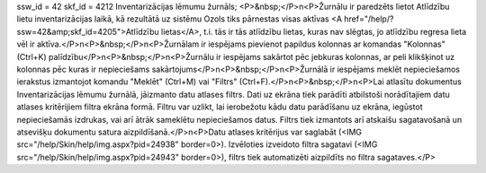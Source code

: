 ssw_id = 42skf_id = 4212Inventarizācijas lēmumu žurnāls;<P>&nbsp;</P>\n<P>Žurnālu ir paredzēts lietot Atlīdzību lietu inventarizācijas laikā, kā rezultātā uz sistēmu Ozols tiks pārnestas visas aktīvas <A href="/help/?ssw=42&amp;skf_id=4205">Atlīdzību lietas</A>, t.i. tās ir tās atlīdzību lietas, kuras nav slēgtas, jo atlīdzību regresa lieta vēl ir aktīva.</P>\n<P>&nbsp;</P>\n<P>Žurnālam ir iespējams pievienot papildus kolonnas ar komandas "Kolonnas" (Ctrl+K) palīdzību</P>\n<P>&nbsp;</P>\n<P>Žurnālu ir iespējams sakārtot pēc jebkuras kolonnas, ar peli klikšķinot uz kolonnas pēc kuras ir nepieciešams sakārtojums</P>\n<P>&nbsp;</P>\n<P>Žurnālā ir iespējams meklēt nepieciešamos ierakstus izmantojot komandu "Meklēt" (Ctrl+M) vai "Filtrs" (Ctrl+F).</P>\n<P>&nbsp;</P>\n<P>Lai atlasītu dokumentus Inventarizācijas lēmumu žurnālā, jāizmanto datu atlases filtrs. Dati uz ekrāna tiek parādīti atbilstoši norādītajiem datu atlases kritērijiem filtra ekrāna formā. Filtru var uzlikt, lai ierobežotu kādu datu parādīšanu uz ekrāna, iegūstot nepieciešamās izdrukas, vai arī ātrāk sameklētu nepieciešamos datus. Filtrs tiek izmantots arī atskaišu sagatavošanā un atsevišķu dokumentu satura aizpildīšanā.</P>\n<P>Datu atlases kritērijus var saglabāt (<IMG src="/help/Skin/help/img.aspx?pid=24938" border=0>). Izvēloties izveidoto filtra sagatavi (<IMG src="/help/Skin/help/img.aspx?pid=24943" border=0>), filtrs tiek automatizēti aizpildīts no filtra sagataves.</P>